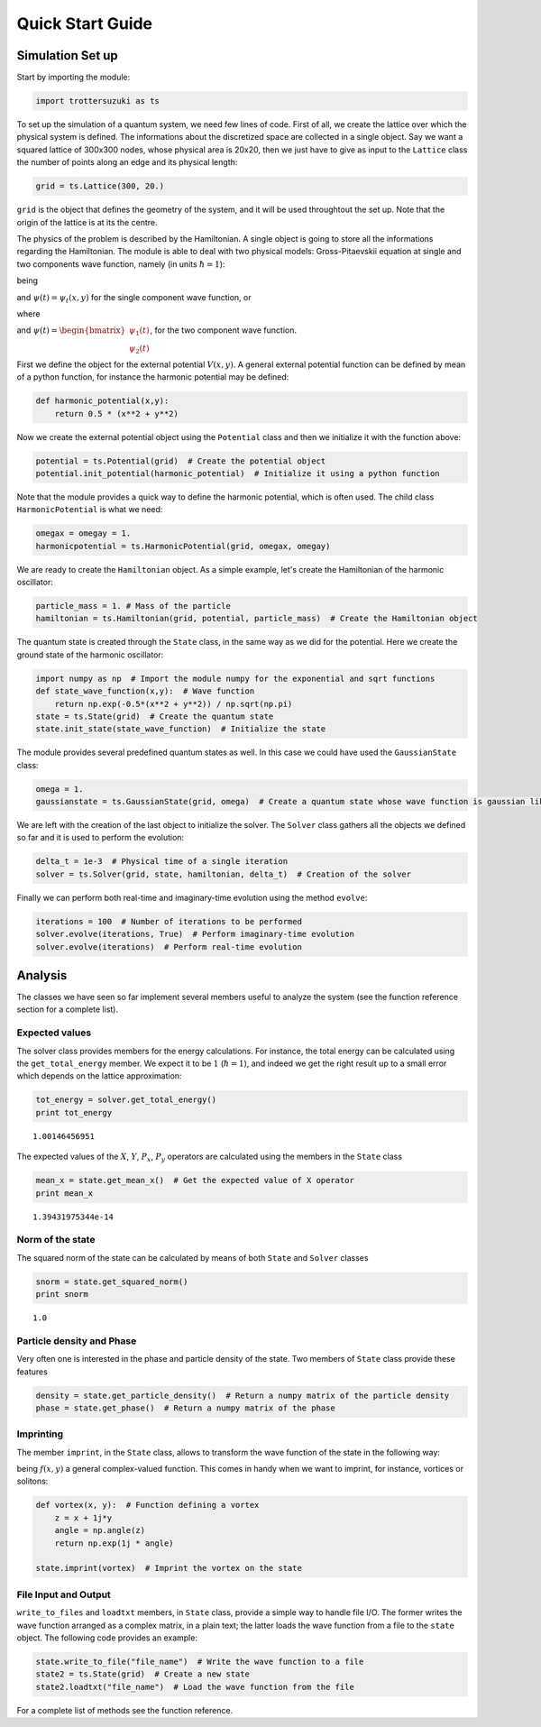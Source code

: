 
Quick Start Guide
=================

Simulation Set up
-----------------

Start by importing the module:

.. code:: python

    import trottersuzuki as ts

To set up the simulation of a quantum system, we need few lines of code.
First of all, we create the lattice over which the physical system is
defined. The informations about the discretized space are collected in a
single object. Say we want a squared lattice of 300x300 nodes, whose
physical area is 20x20, then we just have to give as input to the
``Lattice`` class the number of points along an edge and its physical
length:

.. code:: python

    grid = ts.Lattice(300, 20.)

``grid`` is the object that defines the geometry of the system, and it
will be used throughtout the set up. Note that the origin of the lattice
is at its the centre.

The physics of the problem is described by the Hamiltonian. A single
object is going to store all the informations regarding the Hamiltonian.
The module is able to deal with two physical models: Gross-Pitaevskii
equation at single and two components wave function, namely (in units
:math:`\hbar=1`):

.. raw:: latex

   \begin{equation}
   i \frac{\partial}{\partial t} \psi(t) = H \psi(t)
   \end{equation}

being

.. raw:: latex

   \begin{equation}
   H = \frac{1}{2m}(P_x^2 + P_y^2) + V(x,y) + g|\psi(x,y)|^2 + \omega L_z
   \end{equation}

and :math:`\psi(t) = \psi_t(x,y)` for the single component wave
function, or

.. raw:: latex

   \begin{equation}
   H = \begin{bmatrix} H_1 &  \frac{\Omega}{2} \\ \frac{\Omega}{2} & H_2 \end{bmatrix} 
   \end{equation}

where

.. raw:: latex

   \begin{equation}
   H_1 = \frac{1}{2m_1}(P_x^2 + P_y^2) + V_1(x,y) + g_1|\psi(x,y)_1|^2 + g_{12}|\psi(x,y)_2|^2 + \omega L_z  
   \end{equation}\begin{equation}
   H_2 = \frac{1}{2m_2}(P_x^2 + P_y^2) + V_2(x,y) + g_2|\psi(x,y)_2|^2 + g_{12}|\psi(x,y)_1|^2 + \omega L_z  
   \end{equation}

and
:math:`\psi(t) = \begin{bmatrix} \psi_1(t) \\ \psi_2(t) \end{bmatrix}`,
for the two component wave function.

First we define the object for the external potential :math:`V(x,y)`. A
general external potential function can be defined by mean of a python
function, for instance the harmonic potential may be defined:

.. code:: python

    def harmonic_potential(x,y):
        return 0.5 * (x**2 + y**2)

Now we create the external potential object using the ``Potential``
class and then we initialize it with the function above:

.. code:: python

    potential = ts.Potential(grid)  # Create the potential object
    potential.init_potential(harmonic_potential)  # Initialize it using a python function

Note that the module provides a quick way to define the harmonic
potential, which is often used. The child class ``HarmonicPotential`` is
what we need:

.. code:: python

    omegax = omegay = 1.
    harmonicpotential = ts.HarmonicPotential(grid, omegax, omegay)

We are ready to create the ``Hamiltonian`` object. As a simple example,
let's create the Hamiltonian of the harmonic oscillator:

.. code:: python

    particle_mass = 1. # Mass of the particle
    hamiltonian = ts.Hamiltonian(grid, potential, particle_mass)  # Create the Hamiltonian object

The quantum state is created through the ``State`` class, in the same
way as we did for the potential. Here we create the ground state of the
harmonic oscillator:

.. code:: python

    import numpy as np  # Import the module numpy for the exponential and sqrt functions
    def state_wave_function(x,y):  # Wave function
        return np.exp(-0.5*(x**2 + y**2)) / np.sqrt(np.pi)
    state = ts.State(grid)  # Create the quantum state
    state.init_state(state_wave_function)  # Initialize the state

The module provides several predefined quantum states as well. In this
case we could have used the ``GaussianState`` class:

.. code:: python

    omega = 1.
    gaussianstate = ts.GaussianState(grid, omega)  # Create a quantum state whose wave function is gaussian like

We are left with the creation of the last object to initialize the
solver. The ``Solver`` class gathers all the objects we defined so far
and it is used to perform the evolution:

.. code:: python

    delta_t = 1e-3  # Physical time of a single iteration
    solver = ts.Solver(grid, state, hamiltonian, delta_t)  # Creation of the solver

Finally we can perform both real-time and imaginary-time evolution using
the method ``evolve``:

.. code:: python

    iterations = 100  # Number of iterations to be performed
    solver.evolve(iterations, True)  # Perform imaginary-time evolution
    solver.evolve(iterations)  # Perform real-time evolution

Analysis
--------

The classes we have seen so far implement several members useful to
analyze the system (see the function reference section for a complete
list).

Expected values
~~~~~~~~~~~~~~~

The solver class provides members for the energy calculations. For
instance, the total energy can be calculated using the
``get_total_energy`` member. We expect it to be :math:`1`
(:math:`\hbar =1`), and indeed we get the right result up to a small
error which depends on the lattice approximation:

.. code:: python

    tot_energy = solver.get_total_energy()
    print tot_energy


.. parsed-literal::

    1.00146456951


The expected values of the :math:`X`, :math:`Y`, :math:`P_x`,
:math:`P_y` operators are calculated using the members in the ``State``
class

.. code:: python

    mean_x = state.get_mean_x()  # Get the expected value of X operator
    print mean_x


.. parsed-literal::

    1.39431975344e-14


Norm of the state
~~~~~~~~~~~~~~~~~

The squared norm of the state can be calculated by means of both
``State`` and ``Solver`` classes

.. code:: python

    snorm = state.get_squared_norm()
    print snorm


.. parsed-literal::

    1.0


Particle density and Phase
~~~~~~~~~~~~~~~~~~~~~~~~~~

Very often one is interested in the phase and particle density of the
state. Two members of ``State`` class provide these features

.. code:: python

    density = state.get_particle_density()  # Return a numpy matrix of the particle density
    phase = state.get_phase()  # Return a numpy matrix of the phase

Imprinting
~~~~~~~~~~

The member ``imprint``, in the ``State`` class, allows to transform the
wave function of the state in the following way:

.. raw:: latex

   \begin{equation}
   \psi(x,y) \rightarrow \psi'(x,y) = f(x,y)  \psi(x,y)
   \end{equation}

being :math:`f(x,y)` a general complex-valued function. This comes in
handy when we want to imprint, for instance, vortices or solitons:

.. code:: python

    def vortex(x, y):  # Function defining a vortex
        z = x + 1j*y
        angle = np.angle(z)
        return np.exp(1j * angle)
    
    state.imprint(vortex)  # Imprint the vortex on the state

File Input and Output
~~~~~~~~~~~~~~~~~~~~~

``write_to_files`` and ``loadtxt`` members, in ``State`` class, provide
a simple way to handle file I/O. The former writes the wave function
arranged as a complex matrix, in a plain text; the latter loads the wave
function from a file to the ``state`` object. The following code
provides an example:

.. code:: python

    state.write_to_file("file_name")  # Write the wave function to a file
    state2 = ts.State(grid)  # Create a new state
    state2.loadtxt("file_name")  # Load the wave function from the file

For a complete list of methods see the function reference.
